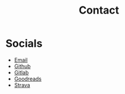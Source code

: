 #+hugo_base_dir: ../
#+hugo_section: misc
#+hugo_auto_set_lastmod: t

#+title: Contact
#+hugo_tags: contact

* Socials
- [[mailto:mkusper@bydlosoft.com][Email]]
- [[https://github.com/ns-mkusper][Github]]
- [[https://gitlab.com/mkusper][Gitlab]]
- [[https://www.goodreads.com/user/show/33494702-tadek][Goodreads]]
- [[https://www.strava.com/athletes/33789621][Strava]]
